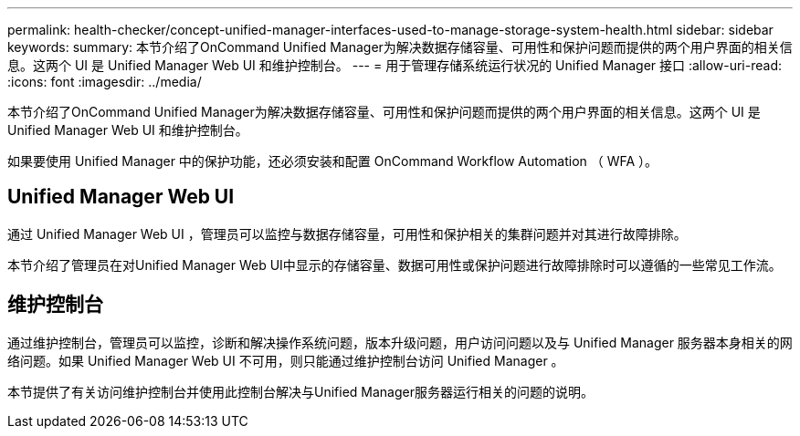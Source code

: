 ---
permalink: health-checker/concept-unified-manager-interfaces-used-to-manage-storage-system-health.html 
sidebar: sidebar 
keywords:  
summary: 本节介绍了OnCommand Unified Manager为解决数据存储容量、可用性和保护问题而提供的两个用户界面的相关信息。这两个 UI 是 Unified Manager Web UI 和维护控制台。 
---
= 用于管理存储系统运行状况的 Unified Manager 接口
:allow-uri-read: 
:icons: font
:imagesdir: ../media/


[role="lead"]
本节介绍了OnCommand Unified Manager为解决数据存储容量、可用性和保护问题而提供的两个用户界面的相关信息。这两个 UI 是 Unified Manager Web UI 和维护控制台。

如果要使用 Unified Manager 中的保护功能，还必须安装和配置 OnCommand Workflow Automation （ WFA ）。



== Unified Manager Web UI

通过 Unified Manager Web UI ，管理员可以监控与数据存储容量，可用性和保护相关的集群问题并对其进行故障排除。

本节介绍了管理员在对Unified Manager Web UI中显示的存储容量、数据可用性或保护问题进行故障排除时可以遵循的一些常见工作流。



== 维护控制台

通过维护控制台，管理员可以监控，诊断和解决操作系统问题，版本升级问题，用户访问问题以及与 Unified Manager 服务器本身相关的网络问题。如果 Unified Manager Web UI 不可用，则只能通过维护控制台访问 Unified Manager 。

本节提供了有关访问维护控制台并使用此控制台解决与Unified Manager服务器运行相关的问题的说明。
